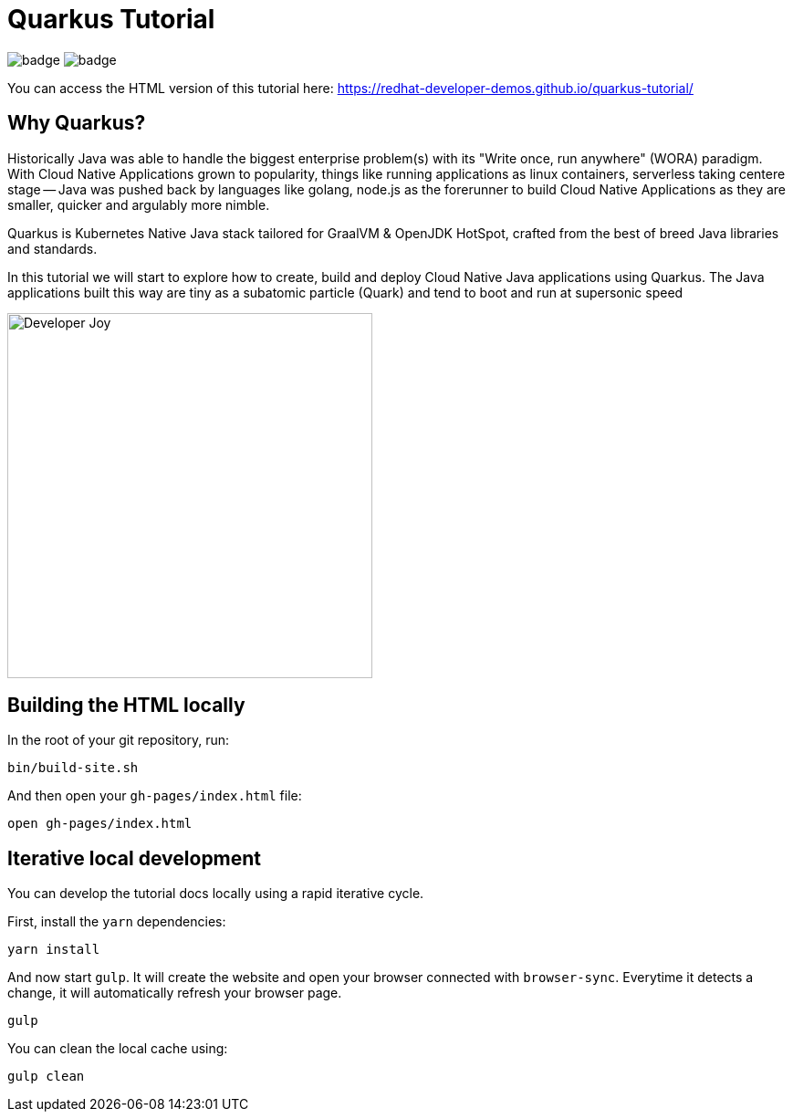 = Quarkus Tutorial

image:https://github.com/redhat-developer-demos/quarkus-tutorial/workflows/docs/badge.svg[]
image:https://github.com/redhat-developer-demos/quarkus-tutorial/workflows/price-generator/badge.svg[]


You can access the HTML version of this tutorial here: https://redhat-developer-demos.github.io/quarkus-tutorial/[window="_blank"]

== Why Quarkus?

Historically Java was able to handle the biggest enterprise problem(s) with its "Write once, run anywhere" (WORA) paradigm. With Cloud Native Applications grown to popularity, things like running applications as linux containers, serverless taking centere stage -- Java was pushed back by languages like golang, node.js as the forerunner to build Cloud Native Applications as they are smaller, quicker and argulably more nimble.

Quarkus is Kubernetes Native Java stack tailored for GraalVM & OpenJDK HotSpot, crafted from the best of breed Java libraries and standards.

In this tutorial we will start to explore how to create, build and deploy Cloud Native Java applications using Quarkus. The Java applications built this way are tiny as a subatomic particle (Quark) and tend to boot and run at supersonic speed

image::./documentation/modules/ROOT/assets/images/Developer_Joy.png[Developer Joy,400,400,align="center"]

## Building the HTML locally

In the root of your git repository, run:

```
bin/build-site.sh
```

And then open your `gh-pages/index.html` file:

```
open gh-pages/index.html
```

## Iterative local development

You can develop the tutorial docs locally using a rapid iterative cycle.

First, install the `yarn` dependencies:

[source,bash]
----
yarn install
----

And now start `gulp`. It will create the website and open your browser connected with `browser-sync`. Everytime it detects a change, it will automatically refresh your browser page.

[source,bash]
----
gulp
----

You can clean the local cache using:

[source,bash]
----
gulp clean
----
